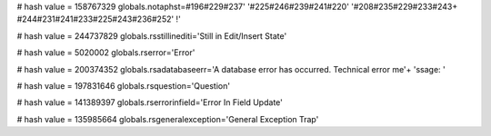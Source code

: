 
# hash value = 158767329
globals.notaphst=#196#229#237' '#225#246#239#241#220' '#208#235#229#233#243+
#244#231#241#233#225#243#236#252' !'


# hash value = 244737829
globals.rsstillinediti='Still in Edit/Insert State'


# hash value = 5020002
globals.rserror='Error'


# hash value = 200374352
globals.rsadatabaseerr='A database error has occurred. Technical error me'+
'ssage: '


# hash value = 197831646
globals.rsquestion='Question'


# hash value = 141389397
globals.rserrorinfield='Error In Field Update'


# hash value = 135985664
globals.rsgeneralexception='General Exception Trap'

